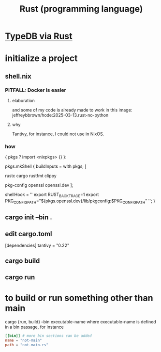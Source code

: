 :PROPERTIES:
:ID:       6c76685a-da5b-49e5-b3cd-fc7c552b6ca1
:END:
#+title: Rust (programming language)
* [[id:88f580b2-b7a3-478d-9894-dbafebd2fc9e][TypeDB via Rust]]
* initialize a project
** shell.nix
*** PITFALL: Docker is easier
**** elaboration
     and some of my code is already
     made to work in this image:
     jeffreybbrown/hode:2025-03-13.rust-no-python
**** why
     Tantivy, for instance, I could not use in NixOS.
*** how
{ pkgs ? import <nixpkgs> {} }:

pkgs.mkShell {
  buildInputs = with pkgs; [
    # Rust development
    rustc
    cargo
    rustfmt
    clippy

    # Required for Tantivy
    pkg-config
    openssl
    openssl.dev
  ];

  # Environment variables
  shellHook = ''
    export RUST_BACKTRACE=1
    export PKG_CONFIG_PATH="${pkgs.openssl.dev}/lib/pkgconfig:$PKG_CONFIG_PATH"
  '';
}
** cargo init --bin .
** edit cargo.toml
[dependencies]
tantivy = "0.22"
** cargo build
** cargo run
* to build or run something other than main
  cargo {run, build} --bin executable-name
  where executable-name is defined in a bin passage,
  for instance
#+BEGIN_SRC toml
[[bin]] # more bin sections can be added
name = "not-main"
path = "not-main.rs"
#+END_SRC

